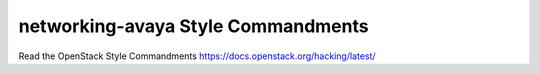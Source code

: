 networking-avaya Style Commandments
===============================================

Read the OpenStack Style Commandments https://docs.openstack.org/hacking/latest/

